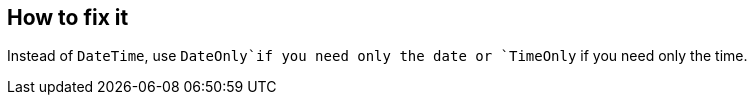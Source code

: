 == How to fix it

Instead of `DateTime`, use `DateOnly`if you need only the date or `TimeOnly` if you need only the time.